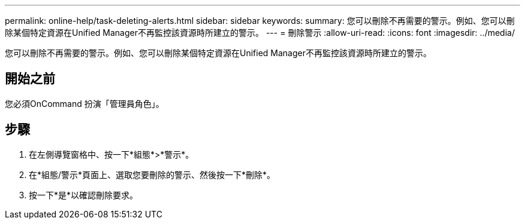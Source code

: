 ---
permalink: online-help/task-deleting-alerts.html 
sidebar: sidebar 
keywords:  
summary: 您可以刪除不再需要的警示。例如、您可以刪除某個特定資源在Unified Manager不再監控該資源時所建立的警示。 
---
= 刪除警示
:allow-uri-read: 
:icons: font
:imagesdir: ../media/


[role="lead"]
您可以刪除不再需要的警示。例如、您可以刪除某個特定資源在Unified Manager不再監控該資源時所建立的警示。



== 開始之前

您必須OnCommand 扮演「管理員角色」。



== 步驟

. 在左側導覽窗格中、按一下*組態*>*警示*。
. 在*組態/警示*頁面上、選取您要刪除的警示、然後按一下*刪除*。
. 按一下*是*以確認刪除要求。

